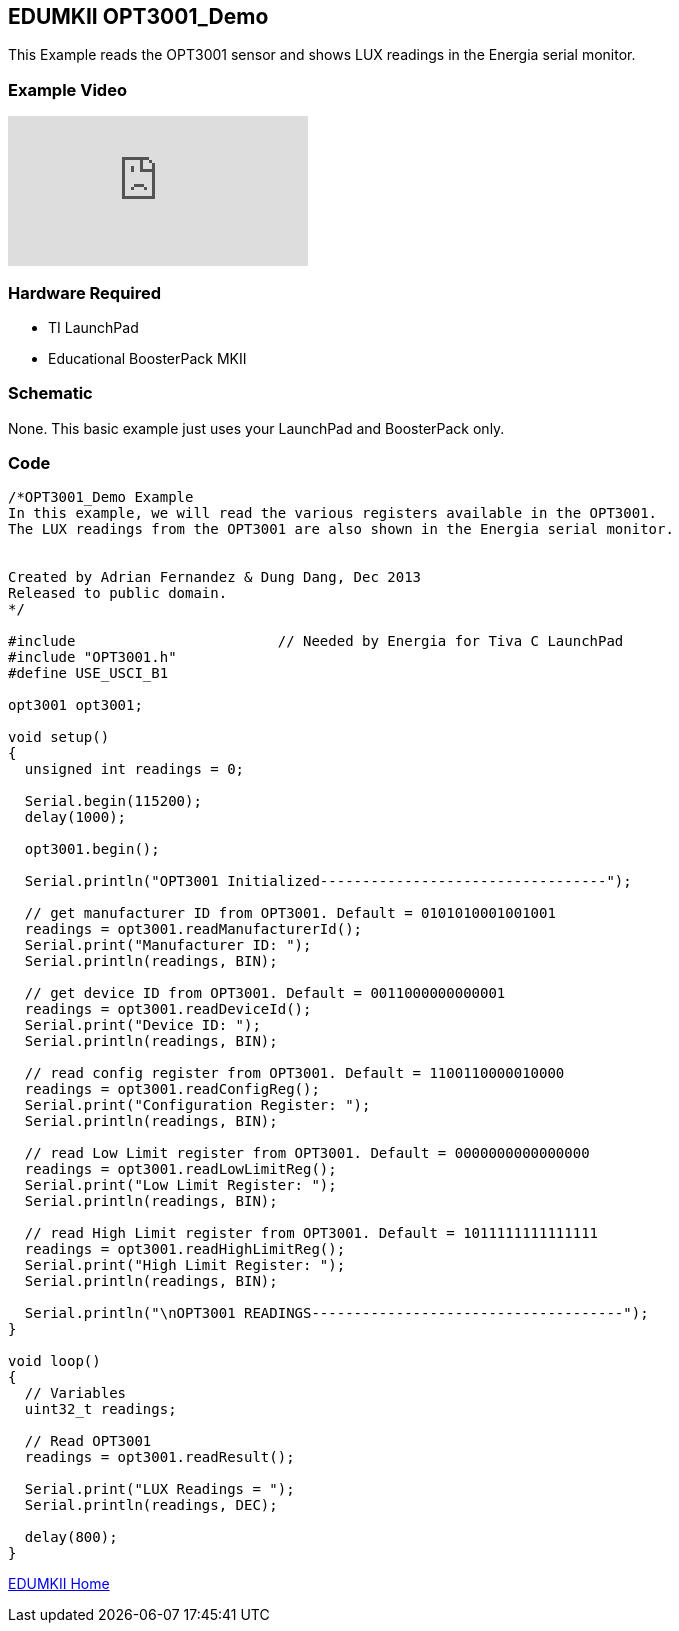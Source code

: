 == EDUMKII OPT3001_Demo ==

This Example reads the OPT3001 sensor and shows LUX readings in the Energia serial monitor.

=== Example Video ===

video::Sz15wj2SIC8[youtube]

=== Hardware Required ===

* TI LaunchPad
* Educational BoosterPack MKII
 

=== Schematic ===

None. This basic example just uses your LaunchPad and BoosterPack only.

=== Code ===

----
/*OPT3001_Demo Example
In this example, we will read the various registers available in the OPT3001.
The LUX readings from the OPT3001 are also shown in the Energia serial monitor.


Created by Adrian Fernandez & Dung Dang, Dec 2013
Released to public domain.
*/

#include 			// Needed by Energia for Tiva C LaunchPad 
#include "OPT3001.h"
#define USE_USCI_B1 

opt3001 opt3001;

void setup()
{
  unsigned int readings = 0;
  
  Serial.begin(115200);
  delay(1000);
  
  opt3001.begin(); 
  
  Serial.println("OPT3001 Initialized----------------------------------");
  
  // get manufacturer ID from OPT3001. Default = 0101010001001001
  readings = opt3001.readManufacturerId();  
  Serial.print("Manufacturer ID: "); 
  Serial.println(readings, BIN);

  // get device ID from OPT3001. Default = 0011000000000001
  readings = opt3001.readDeviceId();  
  Serial.print("Device ID: "); 
  Serial.println(readings, BIN);
  
  // read config register from OPT3001. Default = 1100110000010000
  readings = opt3001.readConfigReg();  
  Serial.print("Configuration Register: "); 
  Serial.println(readings, BIN);

  // read Low Limit register from OPT3001. Default = 0000000000000000
  readings = opt3001.readLowLimitReg();  
  Serial.print("Low Limit Register: "); 
  Serial.println(readings, BIN);
  
  // read High Limit register from OPT3001. Default = 1011111111111111
  readings = opt3001.readHighLimitReg();  
  Serial.print("High Limit Register: "); 
  Serial.println(readings, BIN);    
  
  Serial.println("\nOPT3001 READINGS-------------------------------------");
}

void loop()
{
  // Variables
  uint32_t readings;
     
  // Read OPT3001
  readings = opt3001.readResult();  
  
  Serial.print("LUX Readings = ");
  Serial.println(readings, DEC);
 
  delay(800);
}
----

http://energia.nu/guide/edumkii/[EDUMKII Home]